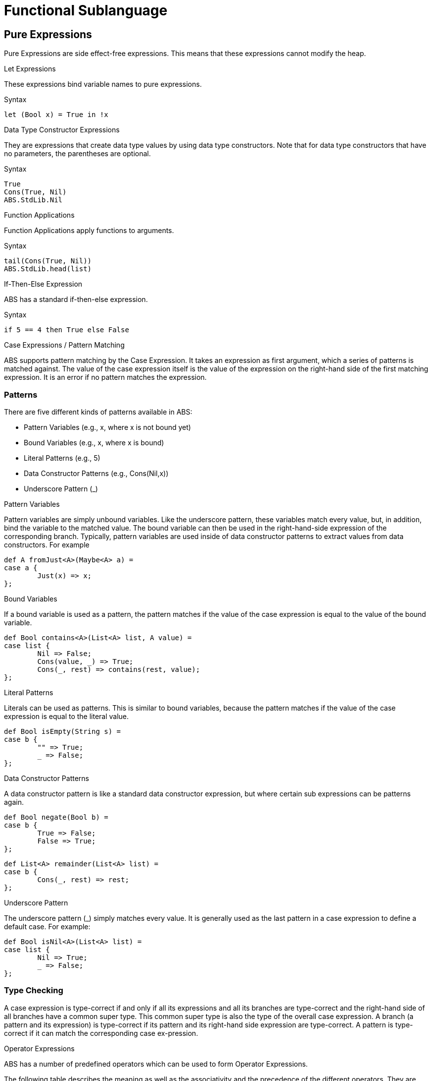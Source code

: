 = Functional Sublanguage

== Pure Expressions

Pure Expressions are side effect-free expressions. This means that these expressions cannot modify the heap.

.Let Expressions

These expressions bind variable names to pure expressions.

.Syntax

[source]

----
let (Bool x) = True in !x
----
.Data Type Constructor Expressions

They are expressions that create data type values by using data type constructors. Note that for data type constructors that have no parameters, the parentheses are optional.

.Syntax

[source]

----
True
Cons(True, Nil)
ABS.StdLib.Nil
----

.Function Applications

Function Applications apply functions to arguments.

.Syntax

[source]

----
tail(Cons(True, Nil))
ABS.StdLib.head(list)
----

.If-Then-Else Expression

ABS has a standard if-then-else expression.

.Syntax

[source]

----
if 5 == 4 then True else False
----

.Case Expressions / Pattern Matching

ABS supports pattern matching by the Case Expression. It takes an expression as first argument, which a series of patterns is matched against. The value of the case expression itself is the value of the expression on the right-hand side of the first matching expression. It is an error if no pattern matches the expression.

=== Patterns

There are five different kinds of patterns available in ABS:

* Pattern Variables (e.g., x, where x is not bound yet)
* Bound Variables (e.g., x, where x is bound)
* Literal Patterns (e.g., 5)
* Data Constructor Patterns (e.g., Cons(Nil,x))
* Underscore Pattern (_)

.Pattern Variables

Pattern variables are simply unbound variables. Like the underscore pattern, these variables match every value, but, in addition, bind the variable to the matched value. The bound variable can then be used in the right-hand-side expression of the corresponding branch. Typically, pattern variables are used inside of data constructor patterns to extract values from data constructors. For example 

[source]
----
def A fromJust<A>(Maybe<A> a) =
case a {
	Just(x) => x;
};

----

.Bound Variables

If a bound variable is used as a pattern, the pattern matches if the value of the case expression is equal to the value of the bound variable.

[source]
----
def Bool contains<A>(List<A> list, A value) =
case list {
	Nil => False;
	Cons(value, _) => True;
	Cons(_, rest) => contains(rest, value);
};

----

.Literal Patterns
Literals can be used as patterns. This is similar to bound variables, because the pattern matches if the value of the case expression is equal to the literal value.

[source]
----
def Bool isEmpty(String s) =
case b {
	"" => True;
	_ => False;
};

----

.Data Constructor Patterns
A data constructor pattern is like a standard data constructor expression, but where certain sub expressions can be patterns again.


[source]
----
def Bool negate(Bool b) =
case b {
	True => False;
	False => True;
};

----

[source]
----
def List<A> remainder(List<A> list) =
case b {
	Cons(_, rest) => rest;
};

----

.Underscore Pattern
The underscore pattern (_) simply matches every value. It is generally used as the last pattern in a case expression to define a default case. For example:

[source]
----
def Bool isNil<A>(List<A> list) =
case list {
	Nil => True;
	_ => False;
};
----

=== Type Checking

A case expression is type-correct if and only if all its expressions and all its branches are type-correct and the right-hand side of all branches have a common super type. This common super type is also the type of the overall case expression. A branch (a pattern and its expression) is type-correct if its pattern and its right-hand side expression are type-correct. A pattern is type-correct if it can match the corresponding case ex-pression.

.Operator Expressions
ABS has a number of predefined operators which can be used to form Operator Expressions.

The following table describes the meaning as well as the associativity and the precedence of the different operators. They are grouped according to precedence, as indicated by horizontal rules, from low precedence to high precedence.

[options="header"]
|=======================
|Expression|Meaning      |Associativity |Argument types |Result type
|e1 \|\| e2 |logical or |left |Bool, Bool |Bool
|e1 && e2 |logical and |left |Bool, Bool |Bool
|e1 == e2 |equality |left |compatible |Bool
|e1 != e2 |inequality |left |compatible |Bool
|e1 < e2 |less than |left |compatible |Bool
|e1 < = e2 |less than or equal to |left |compatible |Bool
|e1 > e2 |greater than |left |compatible |Bool
|e1 >= e2 |greater than or equal to |left |compatible |Bool
|e1 + e2 |concatenation |left |String, String |String
|e1 + e2 |addition |left |number, number |number
|e1 - e2 |subtraction |left |number, number |number
|e1 * e2 |multiplication |left |number, number |number
|e1 / e2 |division |left |number, number |Rat
|e1 % e2 |modulo |left |number, number |Int
|! e |logical negation |right |Bool |Bool
|- e |integer negation |right |number |number
|=======================

== Functions

Functions in ABS define names for parametrized data expressions. A Function in ABS is always side effect-free, which means that it cannot manipulate the heap.

.Syntax

[source]
----
def Int length(IntList list) =
case list {
	Nil => 0;
	Cons(n, ls) => 1 + length(ls);
};
----

.Parametric Functions

Parametric Functions allow to work with parametric data types in a general way. For exam-
ple, given a list of any type, a parametric function head can return the first element, regardless
of its type. Parametric functions are defined like normal functions but have an additional type
parameter section inside angle brackets (< >) after the function name.

.Syntax

----
def A head<A>(List<A> list) =
	case list {
	Cons(x, xs) => x;
};

----
(Note that head is a partial function.)


